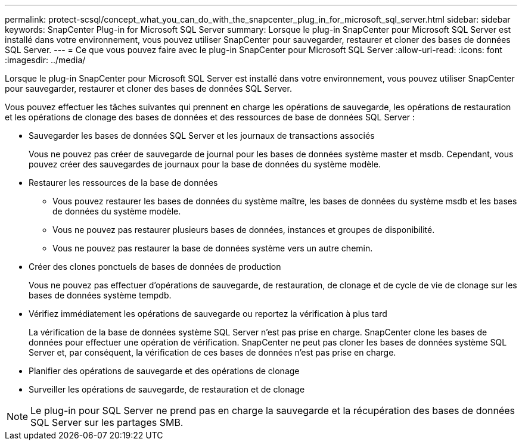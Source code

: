 ---
permalink: protect-scsql/concept_what_you_can_do_with_the_snapcenter_plug_in_for_microsoft_sql_server.html 
sidebar: sidebar 
keywords: SnapCenter Plug-in for Microsoft SQL Server 
summary: Lorsque le plug-in SnapCenter pour Microsoft SQL Server est installé dans votre environnement, vous pouvez utiliser SnapCenter pour sauvegarder, restaurer et cloner des bases de données SQL Server. 
---
= Ce que vous pouvez faire avec le plug-in SnapCenter pour Microsoft SQL Server
:allow-uri-read: 
:icons: font
:imagesdir: ../media/


[role="lead"]
Lorsque le plug-in SnapCenter pour Microsoft SQL Server est installé dans votre environnement, vous pouvez utiliser SnapCenter pour sauvegarder, restaurer et cloner des bases de données SQL Server.

Vous pouvez effectuer les tâches suivantes qui prennent en charge les opérations de sauvegarde, les opérations de restauration et les opérations de clonage des bases de données et des ressources de base de données SQL Server :

* Sauvegarder les bases de données SQL Server et les journaux de transactions associés
+
Vous ne pouvez pas créer de sauvegarde de journal pour les bases de données système master et msdb.  Cependant, vous pouvez créer des sauvegardes de journaux pour la base de données du système modèle.

* Restaurer les ressources de la base de données
+
** Vous pouvez restaurer les bases de données du système maître, les bases de données du système msdb et les bases de données du système modèle.
** Vous ne pouvez pas restaurer plusieurs bases de données, instances et groupes de disponibilité.
** Vous ne pouvez pas restaurer la base de données système vers un autre chemin.


* Créer des clones ponctuels de bases de données de production
+
Vous ne pouvez pas effectuer d’opérations de sauvegarde, de restauration, de clonage et de cycle de vie de clonage sur les bases de données système tempdb.

* Vérifiez immédiatement les opérations de sauvegarde ou reportez la vérification à plus tard
+
La vérification de la base de données système SQL Server n'est pas prise en charge.  SnapCenter clone les bases de données pour effectuer une opération de vérification.  SnapCenter ne peut pas cloner les bases de données système SQL Server et, par conséquent, la vérification de ces bases de données n'est pas prise en charge.

* Planifier des opérations de sauvegarde et des opérations de clonage
* Surveiller les opérations de sauvegarde, de restauration et de clonage



NOTE: Le plug-in pour SQL Server ne prend pas en charge la sauvegarde et la récupération des bases de données SQL Server sur les partages SMB.
